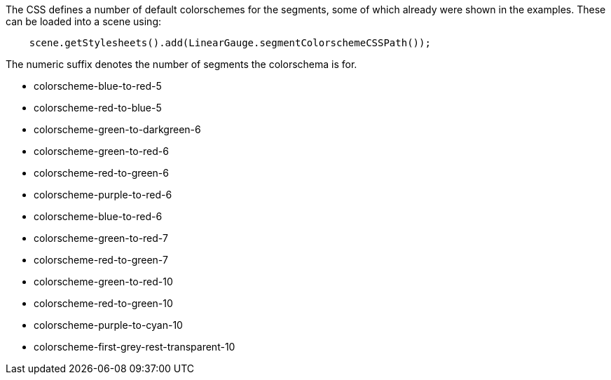 The CSS defines a number of default colorschemes for the segments, some of which already were shown in the examples.
These can be loaded into a scene using:
[source,java]
--
    scene.getStylesheets().add(LinearGauge.segmentColorschemeCSSPath());
--
 
The numeric suffix denotes the number of segments the colorschema is for.

- colorscheme-blue-to-red-5
- colorscheme-red-to-blue-5
- colorscheme-green-to-darkgreen-6
- colorscheme-green-to-red-6 
- colorscheme-red-to-green-6 
- colorscheme-purple-to-red-6 
- colorscheme-blue-to-red-6 
- colorscheme-green-to-red-7 
- colorscheme-red-to-green-7 
- colorscheme-green-to-red-10 
- colorscheme-red-to-green-10 
- colorscheme-purple-to-cyan-10 
- colorscheme-first-grey-rest-transparent-10
